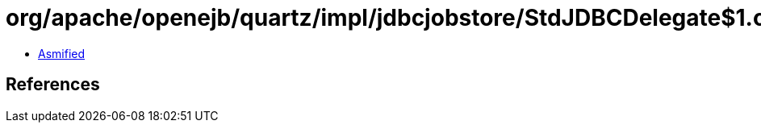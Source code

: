 = org/apache/openejb/quartz/impl/jdbcjobstore/StdJDBCDelegate$1.class

 - link:StdJDBCDelegate$1-asmified.java[Asmified]

== References

